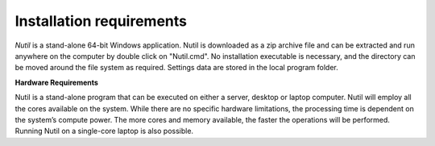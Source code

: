 **Installation requirements**
--------------------------

*Nutil* is a stand-alone 64-bit Windows application. Nutil is downloaded as a zip archive file and can be extracted and run anywhere on the computer by double click on "Nutil.cmd". No installation executable is necessary, and the directory can be moved around the file system as required. Settings data are stored in the local program folder.

**Hardware Requirements**

Nutil is a stand-alone program that can be executed on either a server, desktop or laptop computer. Nutil will employ all the cores available on the system. While there are no specific hardware limitations, the processing time is dependent on the system’s compute power. The more cores and memory available, the faster the operations will be performed. Running Nutil on a single-core laptop is also possible.

